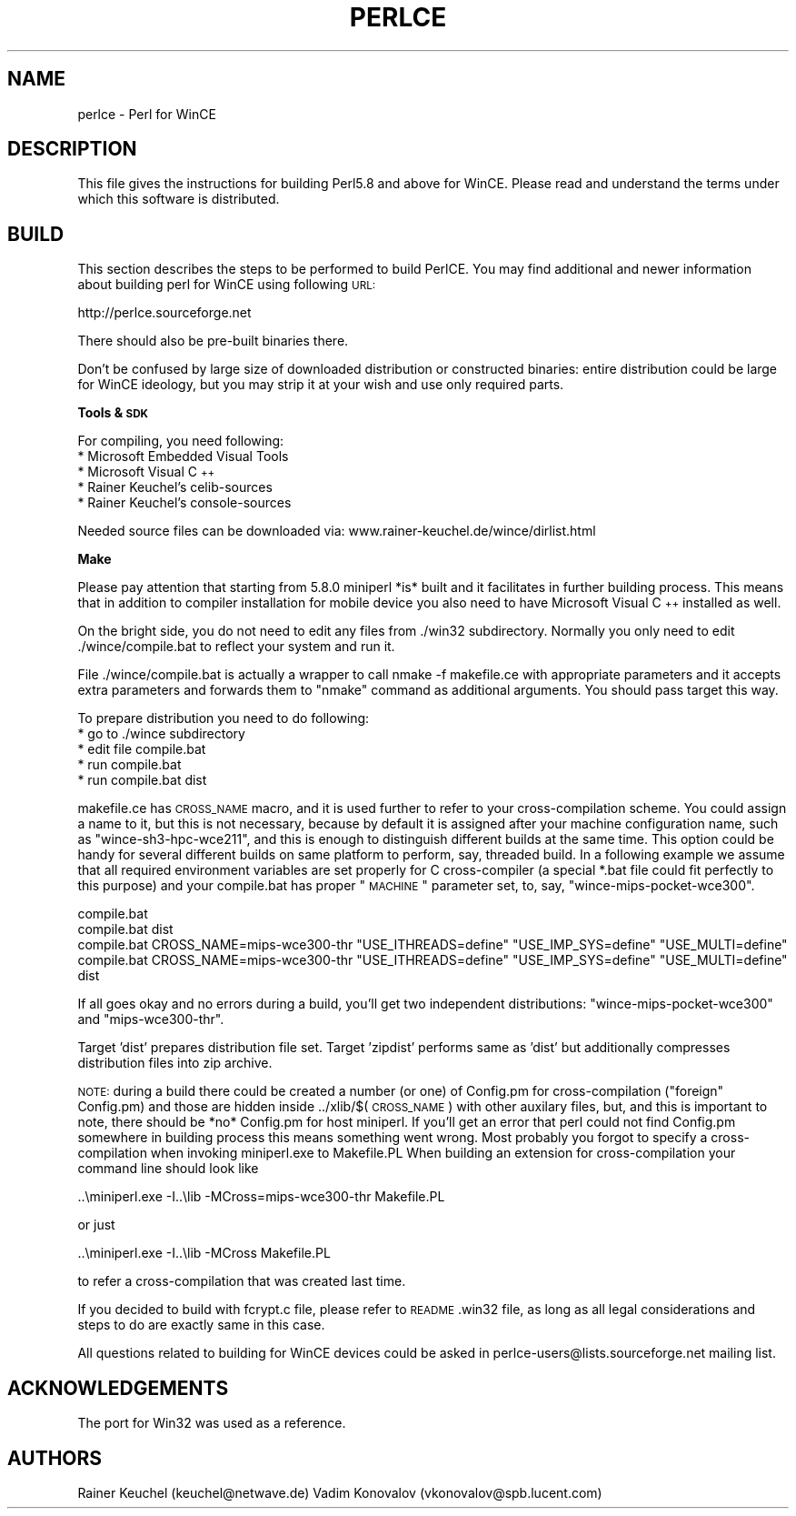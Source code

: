 .\" Automatically generated by Pod::Man v1.37, Pod::Parser v1.32
.\"
.\" Standard preamble:
.\" ========================================================================
.de Sh \" Subsection heading
.br
.if t .Sp
.ne 5
.PP
\fB\\$1\fR
.PP
..
.de Sp \" Vertical space (when we can't use .PP)
.if t .sp .5v
.if n .sp
..
.de Vb \" Begin verbatim text
.ft CW
.nf
.ne \\$1
..
.de Ve \" End verbatim text
.ft R
.fi
..
.\" Set up some character translations and predefined strings.  \*(-- will
.\" give an unbreakable dash, \*(PI will give pi, \*(L" will give a left
.\" double quote, and \*(R" will give a right double quote.  | will give a
.\" real vertical bar.  \*(C+ will give a nicer C++.  Capital omega is used to
.\" do unbreakable dashes and therefore won't be available.  \*(C` and \*(C'
.\" expand to `' in nroff, nothing in troff, for use with C<>.
.tr \(*W-|\(bv\*(Tr
.ds C+ C\v'-.1v'\h'-1p'\s-2+\h'-1p'+\s0\v'.1v'\h'-1p'
.ie n \{\
.    ds -- \(*W-
.    ds PI pi
.    if (\n(.H=4u)&(1m=24u) .ds -- \(*W\h'-12u'\(*W\h'-12u'-\" diablo 10 pitch
.    if (\n(.H=4u)&(1m=20u) .ds -- \(*W\h'-12u'\(*W\h'-8u'-\"  diablo 12 pitch
.    ds L" ""
.    ds R" ""
.    ds C` ""
.    ds C' ""
'br\}
.el\{\
.    ds -- \|\(em\|
.    ds PI \(*p
.    ds L" ``
.    ds R" ''
'br\}
.\"
.\" If the F register is turned on, we'll generate index entries on stderr for
.\" titles (.TH), headers (.SH), subsections (.Sh), items (.Ip), and index
.\" entries marked with X<> in POD.  Of course, you'll have to process the
.\" output yourself in some meaningful fashion.
.if \nF \{\
.    de IX
.    tm Index:\\$1\t\\n%\t"\\$2"
..
.    nr % 0
.    rr F
.\}
.\"
.\" For nroff, turn off justification.  Always turn off hyphenation; it makes
.\" way too many mistakes in technical documents.
.hy 0
.if n .na
.\"
.\" Accent mark definitions (@(#)ms.acc 1.5 88/02/08 SMI; from UCB 4.2).
.\" Fear.  Run.  Save yourself.  No user-serviceable parts.
.    \" fudge factors for nroff and troff
.if n \{\
.    ds #H 0
.    ds #V .8m
.    ds #F .3m
.    ds #[ \f1
.    ds #] \fP
.\}
.if t \{\
.    ds #H ((1u-(\\\\n(.fu%2u))*.13m)
.    ds #V .6m
.    ds #F 0
.    ds #[ \&
.    ds #] \&
.\}
.    \" simple accents for nroff and troff
.if n \{\
.    ds ' \&
.    ds ` \&
.    ds ^ \&
.    ds , \&
.    ds ~ ~
.    ds /
.\}
.if t \{\
.    ds ' \\k:\h'-(\\n(.wu*8/10-\*(#H)'\'\h"|\\n:u"
.    ds ` \\k:\h'-(\\n(.wu*8/10-\*(#H)'\`\h'|\\n:u'
.    ds ^ \\k:\h'-(\\n(.wu*10/11-\*(#H)'^\h'|\\n:u'
.    ds , \\k:\h'-(\\n(.wu*8/10)',\h'|\\n:u'
.    ds ~ \\k:\h'-(\\n(.wu-\*(#H-.1m)'~\h'|\\n:u'
.    ds / \\k:\h'-(\\n(.wu*8/10-\*(#H)'\z\(sl\h'|\\n:u'
.\}
.    \" troff and (daisy-wheel) nroff accents
.ds : \\k:\h'-(\\n(.wu*8/10-\*(#H+.1m+\*(#F)'\v'-\*(#V'\z.\h'.2m+\*(#F'.\h'|\\n:u'\v'\*(#V'
.ds 8 \h'\*(#H'\(*b\h'-\*(#H'
.ds o \\k:\h'-(\\n(.wu+\w'\(de'u-\*(#H)/2u'\v'-.3n'\*(#[\z\(de\v'.3n'\h'|\\n:u'\*(#]
.ds d- \h'\*(#H'\(pd\h'-\w'~'u'\v'-.25m'\f2\(hy\fP\v'.25m'\h'-\*(#H'
.ds D- D\\k:\h'-\w'D'u'\v'-.11m'\z\(hy\v'.11m'\h'|\\n:u'
.ds th \*(#[\v'.3m'\s+1I\s-1\v'-.3m'\h'-(\w'I'u*2/3)'\s-1o\s+1\*(#]
.ds Th \*(#[\s+2I\s-2\h'-\w'I'u*3/5'\v'-.3m'o\v'.3m'\*(#]
.ds ae a\h'-(\w'a'u*4/10)'e
.ds Ae A\h'-(\w'A'u*4/10)'E
.    \" corrections for vroff
.if v .ds ~ \\k:\h'-(\\n(.wu*9/10-\*(#H)'\s-2\u~\d\s+2\h'|\\n:u'
.if v .ds ^ \\k:\h'-(\\n(.wu*10/11-\*(#H)'\v'-.4m'^\v'.4m'\h'|\\n:u'
.    \" for low resolution devices (crt and lpr)
.if \n(.H>23 .if \n(.V>19 \
\{\
.    ds : e
.    ds 8 ss
.    ds o a
.    ds d- d\h'-1'\(ga
.    ds D- D\h'-1'\(hy
.    ds th \o'bp'
.    ds Th \o'LP'
.    ds ae ae
.    ds Ae AE
.\}
.rm #[ #] #H #V #F C
.\" ========================================================================
.\"
.IX Title "PERLCE 1"
.TH PERLCE 1 "2006-01-07" "perl v5.8.8" "Perl Programmers Reference Guide"
.SH "NAME"
perlce \- Perl for WinCE
.SH "DESCRIPTION"
.IX Header "DESCRIPTION"
This file gives the instructions for building Perl5.8 and above for
WinCE.  Please read and understand the terms under which this
software is distributed.
.SH "BUILD"
.IX Header "BUILD"
This section describes the steps to be performed to build PerlCE.
You may find additional and newer information about building perl
for WinCE using following \s-1URL:\s0
.PP
.Vb 1
\&  http://perlce.sourceforge.net
.Ve
.PP
There should also be pre-built binaries there.
.PP
Don't be confused by large size of downloaded distribution or constructed
binaries: entire distribution could be large for WinCE ideology, but
you may strip it at your wish and use only required parts.
.Sh "Tools & \s-1SDK\s0"
.IX Subsection "Tools & SDK"
For compiling, you need following:
.IP "* Microsoft Embedded Visual Tools" 4
.IX Item "Microsoft Embedded Visual Tools"
.PD 0
.IP "* Microsoft Visual \*(C+" 4
.IX Item "Microsoft Visual "
.IP "* Rainer Keuchel's celib-sources" 4
.IX Item "Rainer Keuchel's celib-sources"
.IP "* Rainer Keuchel's console-sources" 4
.IX Item "Rainer Keuchel's console-sources"
.PD
.PP
Needed source files can be downloaded via:
www.rainer\-keuchel.de/wince/dirlist.html
.Sh "Make"
.IX Subsection "Make"
Please pay attention that starting from 5.8.0 miniperl *is* built
and it facilitates in further building process. This means that
in addition to compiler installation for mobile device you also need
to have Microsoft Visual \*(C+ installed as well.
.PP
On the bright side, you do not need to edit any files from ./win32
subdirectory. Normally you only need to edit ./wince/compile.bat
to reflect your system and run it.
.PP
File ./wince/compile.bat is actually a wrapper to call
nmake \-f makefile.ce with appropriate parameters and it accepts extra
parameters and forwards them to \*(L"nmake\*(R" command as additional
arguments. You should pass target this way.
.PP
To prepare distribution you need to do following:
.IP "* go to ./wince subdirectory" 4
.IX Item "go to ./wince subdirectory"
.PD 0
.IP "* edit file compile.bat" 4
.IX Item "edit file compile.bat"
.IP "* run compile.bat" 4
.IX Item "run compile.bat"
.IP "* run compile.bat dist" 4
.IX Item "run compile.bat dist"
.PD
.PP
makefile.ce has \s-1CROSS_NAME\s0 macro, and it is used further to refer to
your cross-compilation scheme. You could assign a name to it, but this
is not necessary, because by default it is assigned after your machine
configuration name, such as \*(L"wince\-sh3\-hpc\-wce211\*(R", and this is enough
to distinguish different builds at the same time. This option could be
handy for several different builds on same platform to perform, say,
threaded build. In a following example we assume that all required
environment variables are set properly for C cross-compiler (a special
*.bat file could fit perfectly to this purpose) and your compile.bat
has proper \*(L"\s-1MACHINE\s0\*(R" parameter set, to, say, \*(L"wince\-mips\-pocket\-wce300\*(R".
.PP
.Vb 4
\&  compile.bat
\&  compile.bat dist
\&  compile.bat CROSS_NAME=mips-wce300-thr "USE_ITHREADS=define" "USE_IMP_SYS=define" "USE_MULTI=define"
\&  compile.bat CROSS_NAME=mips-wce300-thr "USE_ITHREADS=define" "USE_IMP_SYS=define" "USE_MULTI=define" dist
.Ve
.PP
If all goes okay and no errors during a build, you'll get two independent
distributions: \*(L"wince\-mips\-pocket\-wce300\*(R" and \*(L"mips\-wce300\-thr\*(R".
.PP
Target 'dist' prepares distribution file set. Target 'zipdist' performs
same as 'dist' but additionally compresses distribution files into zip
archive.
.PP
\&\s-1NOTE:\s0 during a build there could be created a number (or one) of Config.pm
for cross-compilation (\*(L"foreign\*(R" Config.pm) and those are hidden inside
\&../xlib/$(\s-1CROSS_NAME\s0) with other auxilary files, but, and this is important to
note, there should be *no* Config.pm for host miniperl.
If you'll get an error that perl could not find Config.pm somewhere in building
process this means something went wrong. Most probably you forgot to
specify a cross-compilation when invoking miniperl.exe to Makefile.PL
When building an extension for cross-compilation your command line should
look like
.PP
.Vb 1
\&  ..\eminiperl.exe -I..\elib -MCross=mips-wce300-thr Makefile.PL
.Ve
.PP
or just
.PP
.Vb 1
\&  ..\eminiperl.exe -I..\elib -MCross Makefile.PL
.Ve
.PP
to refer a cross-compilation that was created last time.
.PP
If you decided to build with fcrypt.c file, please refer to \s-1README\s0.win32
file, as long as all legal considerations and steps to do are exactly same 
in this case.
.PP
All questions related to building for WinCE devices could be asked in
perlce\-users@lists.sourceforge.net mailing list.
.SH "ACKNOWLEDGEMENTS"
.IX Header "ACKNOWLEDGEMENTS"
The port for Win32 was used as a reference.
.SH "AUTHORS"
.IX Header "AUTHORS"
Rainer Keuchel (keuchel@netwave.de)
Vadim Konovalov (vkonovalov@spb.lucent.com)
